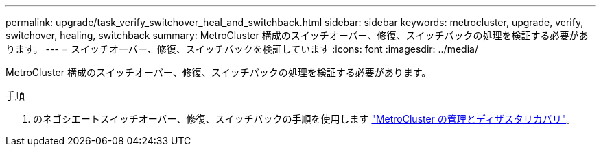 ---
permalink: upgrade/task_verify_switchover_heal_and_switchback.html 
sidebar: sidebar 
keywords: metrocluster, upgrade, verify, switchover, healing, switchback 
summary: MetroCluster 構成のスイッチオーバー、修復、スイッチバックの処理を検証する必要があります。 
---
= スイッチオーバー、修復、スイッチバックを検証しています
:icons: font
:imagesdir: ../media/


[role="lead"]
MetroCluster 構成のスイッチオーバー、修復、スイッチバックの処理を検証する必要があります。

.手順
. のネゴシエートスイッチオーバー、修復、スイッチバックの手順を使用します link:../disaster-recovery/index.html["MetroCluster の管理とディザスタリカバリ"]。

